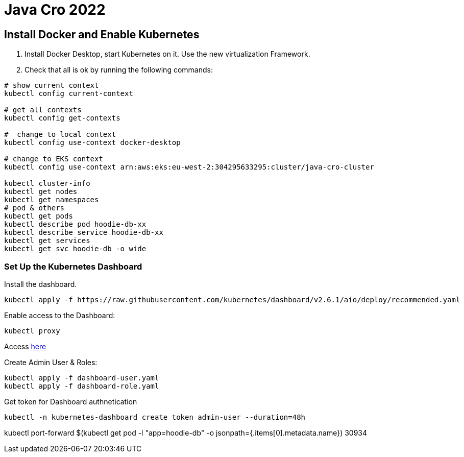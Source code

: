 = Java Cro 2022

== Install Docker and Enable Kubernetes

1. Install Docker Desktop, start Kubernetes on it. Use the new virtualization Framework.
2. Check that all is ok by running the following commands:
[source]
----
# show current context
kubectl config current-context

# get all contexts
kubectl config get-contexts

#  change to local context
kubectl config use-context docker-desktop

# change to EKS context
kubectl config use-context arn:aws:eks:eu-west-2:304295633295:cluster/java-cro-cluster

kubectl cluster-info
kubectl get nodes
kubectl get namespaces
# pod & others
kubectl get pods
kubectl describe pod hoodie-db-xx
kubectl describe service hoodie-db-xx
kubectl get services
kubectl get svc hoodie-db -o wide
----

=== Set Up the Kubernetes Dashboard

Install the dashboard.
[source]
----
kubectl apply -f https://raw.githubusercontent.com/kubernetes/dashboard/v2.6.1/aio/deploy/recommended.yaml

----

Enable access to the Dashboard:

[source]
----
kubectl proxy
----

Access http://localhost:8001/api/v1/namespaces/kubernetes-dashboard/services/https:kubernetes-dashboard:/proxy[here]

Create Admin User & Roles:

[source]
----
kubectl apply -f dashboard-user.yaml
kubectl apply -f dashboard-role.yaml
----

Get token for Dashboard authnetication

[source]
----
kubectl -n kubernetes-dashboard create token admin-user --duration=48h
----

kubectl port-forward $(kubectl get pod -l "app=hoodie-db" -o jsonpath={.items[0].metadata.name}) 30934